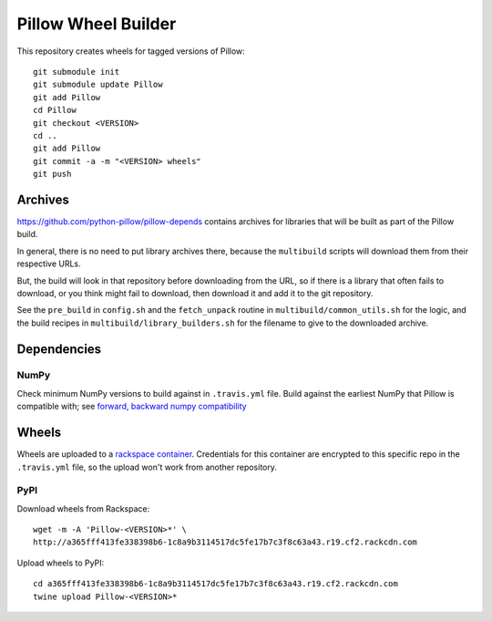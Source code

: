 Pillow Wheel Builder
====================

This repository creates wheels for tagged versions of Pillow::

    git submodule init
    git submodule update Pillow
    git add Pillow
    cd Pillow
    git checkout <VERSION>
    cd ..
    git add Pillow
    git commit -a -m "<VERSION> wheels"
    git push

.. image:: https://img.shields.io/travis/python-pillow/pillow-wheels/latest.svg
   :target: https://travis-ci.org/python-pillow/pillow-wheels
   :alt: Travis CI build status (wheels)

Archives
--------

https://github.com/python-pillow/pillow-depends contains archives for libraries
that will be built as part of the Pillow build.

In general, there is no need to put library archives there, because the
``multibuild`` scripts will download them from their respective URLs.

But, the build will look in that repository before downloading from the
URL, so if there is a library that often fails to download, or you think might
fail to download, then download it and add it to the git repository.

See the ``pre_build`` in ``config.sh`` and the ``fetch_unpack`` routine in
``multibuild/common_utils.sh`` for the logic, and the build recipes in
``multibuild/library_builders.sh`` for the filename to give to the downloaded
archive.

Dependencies
------------

NumPy
~~~~~

Check minimum NumPy versions to build against in ``.travis.yml`` file. Build against the earliest NumPy that Pillow is compatible with; see `forward, backward numpy compatibility <http://stackoverflow.com/questions/17709641/valueerror-numpy-dtype-has-the-wrong-size-try-recompiling/18369312#18369312>`_

Wheels
------

Wheels are uploaded to a `rackspace container <http://a365fff413fe338398b6-1c8a9b3114517dc5fe17b7c3f8c63a43.r19.cf2.rackcdn.com/>`_. Credentials for this container are encrypted to this specific repo in the ``.travis.yml`` file, so the upload won't work from another repository.

PyPI
~~~~

Download wheels from Rackspace::

    wget -m -A 'Pillow-<VERSION>*' \
    http://a365fff413fe338398b6-1c8a9b3114517dc5fe17b7c3f8c63a43.r19.cf2.rackcdn.com

Upload wheels to PyPI::

    cd a365fff413fe338398b6-1c8a9b3114517dc5fe17b7c3f8c63a43.r19.cf2.rackcdn.com
    twine upload Pillow-<VERSION>*